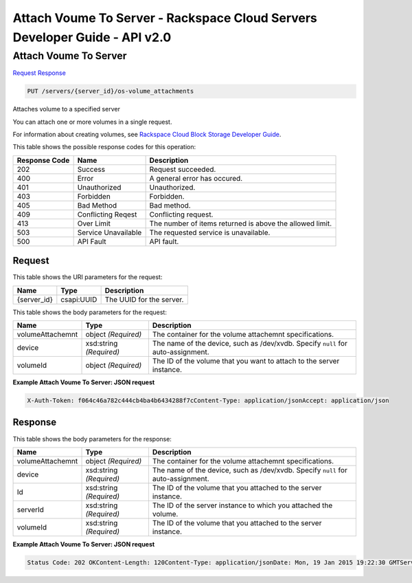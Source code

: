 =============================================================================
Attach Voume To Server -  Rackspace Cloud Servers Developer Guide - API v2.0
=============================================================================

Attach Voume To Server
~~~~~~~~~~~~~~~~~~~~~~~~~

`Request <PUT_attach_voume_to_server_servers_server_id_os-volume_attachments.rst#request>`__
`Response <PUT_attach_voume_to_server_servers_server_id_os-volume_attachments.rst#response>`__

.. code-block:: javascript

    PUT /servers/{server_id}/os-volume_attachments

Attaches volume to a specified server

You can attach one or more volumes in a single request.

For information about creating volumes, see `Rackspace Cloud Block Storage Developer Guide <http://docs.rackspace.com/cbs/api/v1.0/cbs-devguide/content/index.html>`__.



This table shows the possible response codes for this operation:


+--------------------------+-------------------------+-------------------------+
|Response Code             |Name                     |Description              |
+==========================+=========================+=========================+
|202                       |Success                  |Request succeeded.       |
+--------------------------+-------------------------+-------------------------+
|400                       |Error                    |A general error has      |
|                          |                         |occured.                 |
+--------------------------+-------------------------+-------------------------+
|401                       |Unauthorized             |Unauthorized.            |
+--------------------------+-------------------------+-------------------------+
|403                       |Forbidden                |Forbidden.               |
+--------------------------+-------------------------+-------------------------+
|405                       |Bad Method               |Bad method.              |
+--------------------------+-------------------------+-------------------------+
|409                       |Conflicting Reqest       |Conflicting request.     |
+--------------------------+-------------------------+-------------------------+
|413                       |Over Limit               |The number of items      |
|                          |                         |returned is above the    |
|                          |                         |allowed limit.           |
+--------------------------+-------------------------+-------------------------+
|503                       |Service Unavailable      |The requested service is |
|                          |                         |unavailable.             |
+--------------------------+-------------------------+-------------------------+
|500                       |API Fault                |API fault.               |
+--------------------------+-------------------------+-------------------------+


Request
^^^^^^^^^^^^^^^^^

This table shows the URI parameters for the request:

+--------------------------+-------------------------+-------------------------+
|Name                      |Type                     |Description              |
+==========================+=========================+=========================+
|{server_id}               |csapi:UUID               |The UUID for the server. |
+--------------------------+-------------------------+-------------------------+





This table shows the body parameters for the request:

+--------------------------+-------------------------+-------------------------+
|Name                      |Type                     |Description              |
+==========================+=========================+=========================+
|volumeAttachemnt          |object *(Required)*      |The container for the    |
|                          |                         |volume attachemnt        |
|                          |                         |specifications.          |
+--------------------------+-------------------------+-------------------------+
|device                    |xsd:string *(Required)*  |The name of the device,  |
|                          |                         |such as /dev/xvdb.       |
|                          |                         |Specify ``null`` for     |
|                          |                         |auto-assignment.         |
+--------------------------+-------------------------+-------------------------+
|volumeId                  |object *(Required)*      |The ID of the volume     |
|                          |                         |that you want to attach  |
|                          |                         |to the server instance.  |
+--------------------------+-------------------------+-------------------------+





**Example Attach Voume To Server: JSON request**


.. code::

    X-Auth-Token: f064c46a782c444cb4ba4b6434288f7cContent-Type: application/jsonAccept: application/json


Response
^^^^^^^^^^^^^^^^^^


This table shows the body parameters for the response:

+--------------------------+-------------------------+-------------------------+
|Name                      |Type                     |Description              |
+==========================+=========================+=========================+
|volumeAttachemnt          |object *(Required)*      |The container for the    |
|                          |                         |volume attachemnt        |
|                          |                         |specifications.          |
+--------------------------+-------------------------+-------------------------+
|device                    |xsd:string *(Required)*  |The name of the device,  |
|                          |                         |such as /dev/xvdb.       |
|                          |                         |Specify ``null`` for     |
|                          |                         |auto-assignment.         |
+--------------------------+-------------------------+-------------------------+
|Id                        |xsd:string *(Required)*  |The ID of the volume     |
|                          |                         |that you attached to the |
|                          |                         |server instance.         |
+--------------------------+-------------------------+-------------------------+
|serverId                  |xsd:string *(Required)*  |The ID of the server     |
|                          |                         |instance to which you    |
|                          |                         |attached the volume.     |
+--------------------------+-------------------------+-------------------------+
|volumeId                  |xsd:string *(Required)*  |The ID of the volume     |
|                          |                         |that you attached to the |
|                          |                         |server instance.         |
+--------------------------+-------------------------+-------------------------+





**Example Attach Voume To Server: JSON request**


.. code::

    Status Code: 202 OKContent-Length: 120Content-Type: application/jsonDate: Mon, 19 Jan 2015 19:22:30 GMTServer: Jetty(8.0.y.z-SNAPSHOT)Via: 1.1 Repose (Repose/2.12)x-compute-request-id: req-206e007a-9dfe-4ac4-b819-d64a74244506

